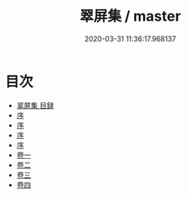 #+TITLE: 翠屏集 / master
#+DATE: 2020-03-31 11:36:17.968137
* 目次
 - [[file:KR4e0011_000.txt::000-1a][翠屏集 目録]]
 - [[file:KR4e0011_000.txt::000-4a][序]]
 - [[file:KR4e0011_000.txt::000-7a][序]]
 - [[file:KR4e0011_000.txt::000-9a][序]]
 - [[file:KR4e0011_000.txt::000-11a][序]]
 - [[file:KR4e0011_001.txt::001-1a][卷一]]
 - [[file:KR4e0011_002.txt::002-1a][卷二]]
 - [[file:KR4e0011_003.txt::003-1a][卷三]]
 - [[file:KR4e0011_004.txt::004-1a][卷四]]

